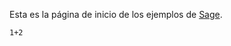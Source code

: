 #+title: 
#+date: 2014-08-31

Esta es la página de inicio de los ejemplos de [[http://sagemath.org/][Sage]].

#+BEGIN_SRC sage
  1+2
#+END_SRC

* COMMENT Local Variables

# Local Variables:
# org-octopress-is-post: nil
# org-hide-emphasis-markers: nil
# End:
